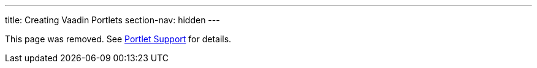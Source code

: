 ---
title: Creating Vaadin Portlets
section-nav: hidden
---

This page was removed. See <<index#, Portlet Support>> for details.
